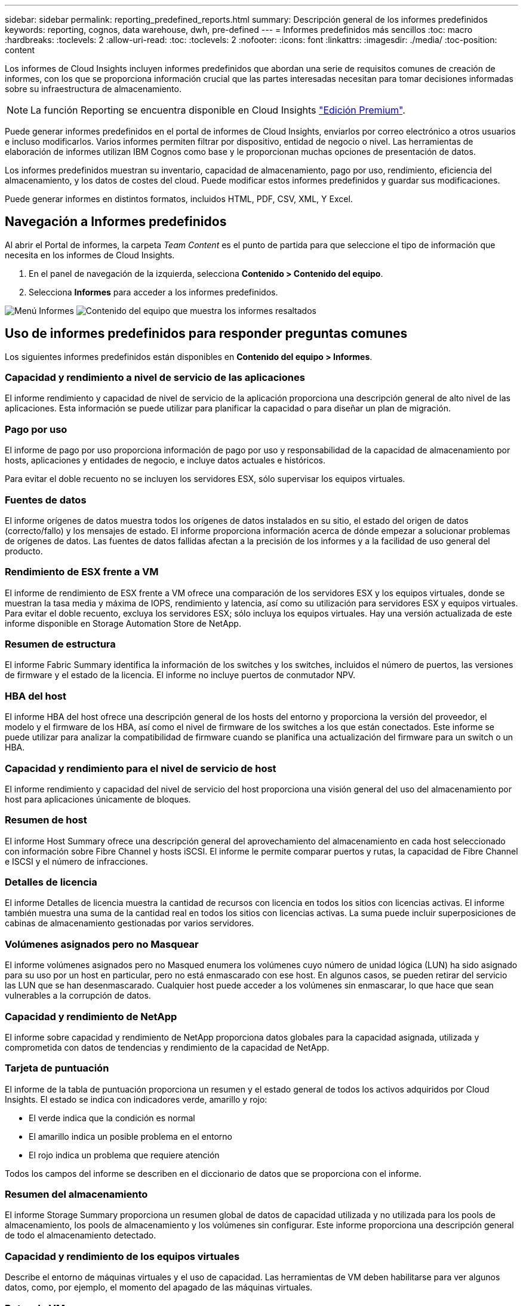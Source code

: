 ---
sidebar: sidebar 
permalink: reporting_predefined_reports.html 
summary: Descripción general de los informes predefinidos 
keywords: reporting, cognos, data warehouse, dwh, pre-defined 
---
= Informes predefinidos más sencillos
:toc: macro
:hardbreaks:
:toclevels: 2
:allow-uri-read: 
:toc: 
:toclevels: 2
:nofooter: 
:icons: font
:linkattrs: 
:imagesdir: ./media/
:toc-position: content


[role="lead"]
Los informes de Cloud Insights incluyen informes predefinidos que abordan una serie de requisitos comunes de creación de informes, con los que se proporciona información crucial que las partes interesadas necesitan para tomar decisiones informadas sobre su infraestructura de almacenamiento.


NOTE: La función Reporting se encuentra disponible en Cloud Insights link:concept_subscribing_to_cloud_insights.html["Edición Premium"].

Puede generar informes predefinidos en el portal de informes de Cloud Insights, enviarlos por correo electrónico a otros usuarios e incluso modificarlos. Varios informes permiten filtrar por dispositivo, entidad de negocio o nivel. Las herramientas de elaboración de informes utilizan IBM Cognos como base y le proporcionan muchas opciones de presentación de datos.

Los informes predefinidos muestran su inventario, capacidad de almacenamiento, pago por uso, rendimiento, eficiencia del almacenamiento, y los datos de costes del cloud. Puede modificar estos informes predefinidos y guardar sus modificaciones.

Puede generar informes en distintos formatos, incluidos HTML, PDF, CSV, XML, Y Excel.



== Navegación a Informes predefinidos

Al abrir el Portal de informes, la carpeta _Team Content_ es el punto de partida para que seleccione el tipo de información que necesita en los informes de Cloud Insights.

. En el panel de navegación de la izquierda, selecciona *Contenido > Contenido del equipo*.
. Selecciona *Informes* para acceder a los informes predefinidos.


image:Reporting_Menu.png["Menú Informes"]
image:Reporting_Team_Content.png["Contenido del equipo que muestra los informes resaltados"]



== Uso de informes predefinidos para responder preguntas comunes

Los siguientes informes predefinidos están disponibles en *Contenido del equipo > Informes*.



=== Capacidad y rendimiento a nivel de servicio de las aplicaciones

El informe rendimiento y capacidad de nivel de servicio de la aplicación proporciona una descripción general de alto nivel de las aplicaciones. Esta información se puede utilizar para planificar la capacidad o para diseñar un plan de migración.



=== Pago por uso

El informe de pago por uso proporciona información de pago por uso y responsabilidad de la capacidad de almacenamiento por hosts, aplicaciones y entidades de negocio, e incluye datos actuales e históricos.

Para evitar el doble recuento no se incluyen los servidores ESX, sólo supervisar los equipos virtuales.



=== Fuentes de datos

El informe orígenes de datos muestra todos los orígenes de datos instalados en su sitio, el estado del origen de datos (correcto/fallo) y los mensajes de estado. El informe proporciona información acerca de dónde empezar a solucionar problemas de orígenes de datos. Las fuentes de datos fallidas afectan a la precisión de los informes y a la facilidad de uso general del producto.



=== Rendimiento de ESX frente a VM

El informe de rendimiento de ESX frente a VM ofrece una comparación de los servidores ESX y los equipos virtuales, donde se muestran la tasa media y máxima de IOPS, rendimiento y latencia, así como su utilización para servidores ESX y equipos virtuales. Para evitar el doble recuento, excluya los servidores ESX; sólo incluya los equipos virtuales. Hay una versión actualizada de este informe disponible en Storage Automation Store de NetApp.



=== Resumen de estructura

El informe Fabric Summary identifica la información de los switches y los switches, incluidos el número de puertos, las versiones de firmware y el estado de la licencia. El informe no incluye puertos de conmutador NPV.



=== HBA del host

El informe HBA del host ofrece una descripción general de los hosts del entorno y proporciona la versión del proveedor, el modelo y el firmware de los HBA, así como el nivel de firmware de los switches a los que están conectados. Este informe se puede utilizar para analizar la compatibilidad de firmware cuando se planifica una actualización del firmware para un switch o un HBA.



=== Capacidad y rendimiento para el nivel de servicio de host

El informe rendimiento y capacidad del nivel de servicio del host proporciona una visión general del uso del almacenamiento por host para aplicaciones únicamente de bloques.



=== Resumen de host

El informe Host Summary ofrece una descripción general del aprovechamiento del almacenamiento en cada host seleccionado con información sobre Fibre Channel y hosts iSCSI. El informe le permite comparar puertos y rutas, la capacidad de Fibre Channel e ISCSI y el número de infracciones.



=== Detalles de licencia

El informe Detalles de licencia muestra la cantidad de recursos con licencia en todos los sitios con licencias activas. El informe también muestra una suma de la cantidad real en todos los sitios con licencias activas. La suma puede incluir superposiciones de cabinas de almacenamiento gestionadas por varios servidores.



=== Volúmenes asignados pero no Masquear

El informe volúmenes asignados pero no Masqued enumera los volúmenes cuyo número de unidad lógica (LUN) ha sido asignado para su uso por un host en particular, pero no está enmascarado con ese host. En algunos casos, se pueden retirar del servicio las LUN que se han desenmascarado. Cualquier host puede acceder a los volúmenes sin enmascarar, lo que hace que sean vulnerables a la corrupción de datos.



=== Capacidad y rendimiento de NetApp

El informe sobre capacidad y rendimiento de NetApp proporciona datos globales para la capacidad asignada, utilizada y comprometida con datos de tendencias y rendimiento de la capacidad de NetApp.



=== Tarjeta de puntuación

El informe de la tabla de puntuación proporciona un resumen y el estado general de todos los activos adquiridos por Cloud Insights. El estado se indica con indicadores verde, amarillo y rojo:

* El verde indica que la condición es normal
* El amarillo indica un posible problema en el entorno
* El rojo indica un problema que requiere atención


Todos los campos del informe se describen en el diccionario de datos que se proporciona con el informe.



=== Resumen del almacenamiento

El informe Storage Summary proporciona un resumen global de datos de capacidad utilizada y no utilizada para los pools de almacenamiento, los pools de almacenamiento y los volúmenes sin configurar. Este informe proporciona una descripción general de todo el almacenamiento detectado.



=== Capacidad y rendimiento de los equipos virtuales

Describe el entorno de máquinas virtuales y el uso de capacidad. Las herramientas de VM deben habilitarse para ver algunos datos, como, por ejemplo, el momento del apagado de las máquinas virtuales.



=== Rutas de VM

El informe de rutas de VM proporciona datos de capacidad del almacén de datos y métricas de rendimiento para los que se ejecuta la máquina virtual en el host, qué hosts están accediendo a qué volúmenes compartidos, qué es la ruta de acceso activa y qué comprende la asignación y el uso de la capacidad.



=== Capacidad de HDS por thin Pool

El informe capacidad de HDS por thin Pool muestra la cantidad de capacidad utilizable de un pool de almacenamiento que es con thin provisioning.



=== Capacidad de NetApp por agregado

En el informe capacidad de NetApp por agregado, se muestra el espacio total bruto, total, utilizado, disponible y comprometido de los agregados.



=== Capacidad de Symmetrix mediante una cabina gruesa

El informe Symmetrix Capacity by thick Array muestra capacidad bruta, capacidad utilizable, capacidad libre, asignada, enmascarada, y la capacidad libre total.



=== Capacidad de Symmetrix mediante un pool ligero

El informe Symmetrix Capacity by Thin Pool muestra capacidad bruta, capacidad utilizable, capacidad utilizada, capacidad libre, porcentaje utilizado, capacidad de la suscripción y tasa de suscripción.



=== XIV capacidad por matriz

En el informe XIV capacidad por matriz se muestra la capacidad utilizada y no utilizada de la matriz.



=== XIV capacidad por Pool

En el informe XIV capacidad por pool se muestra la capacidad utilizada y no utilizada de los pools de almacenamiento.
